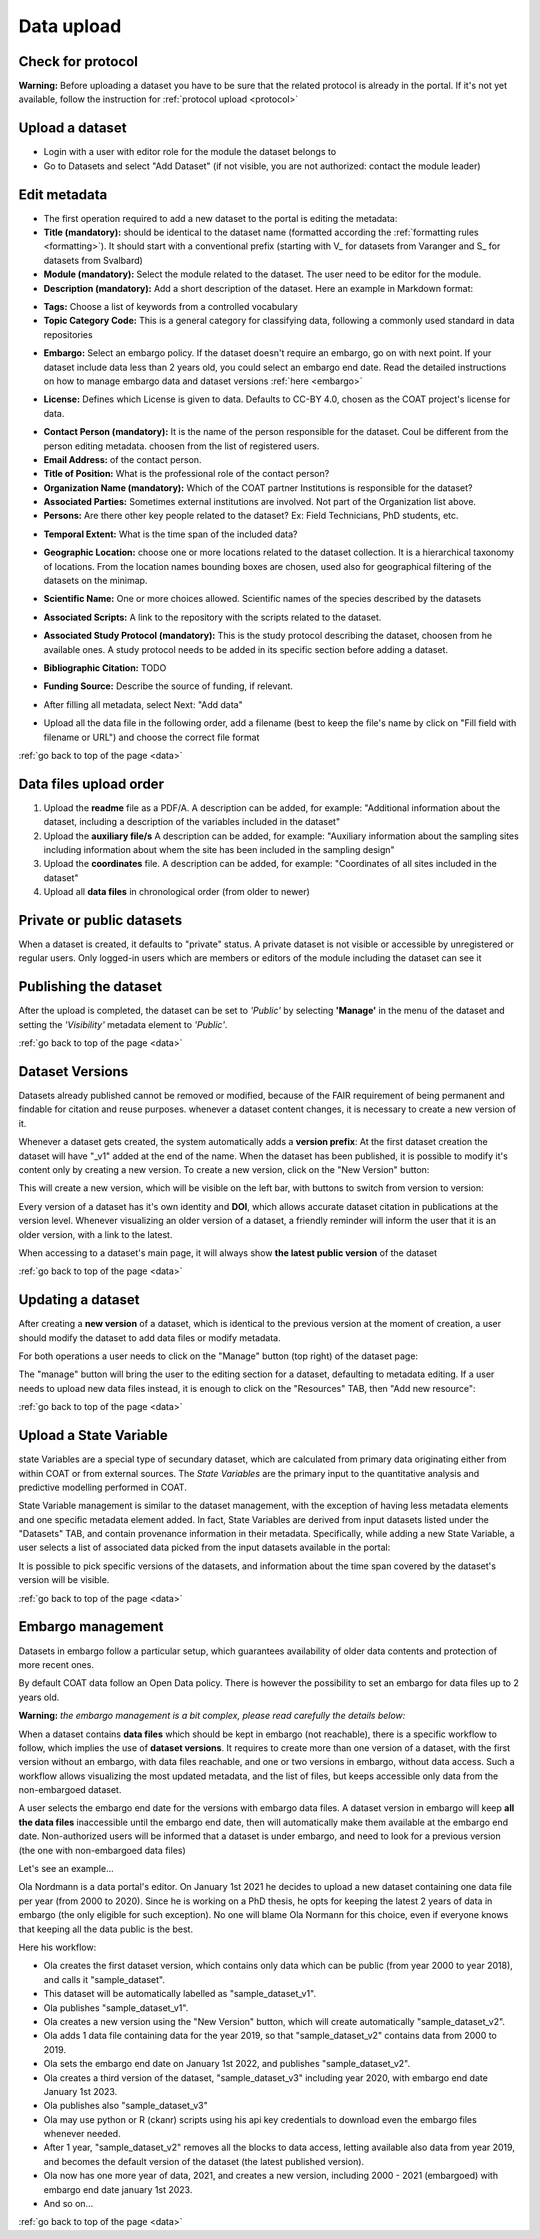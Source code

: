 .. _data:

Data upload
==================================

Check for protocol
-------------------------------

**Warning:** Before uploading a dataset you have to be sure that the related protocol is already in the portal.
If it's not yet available, follow the instruction for :ref:`protocol upload <protocol>`



.. contents::
    :depth: 2
    :local:

Upload a dataset
-------------------------------

* Login with a user with editor role for the module the dataset belongs to
* Go to Datasets and select "Add Dataset" (if not visible, you are not authorized: contact the module leader)

.. image:: _images/addataset.png
    :align: center
    :width: 92%

Edit metadata
-------------------------------

* The first operation required to add a new dataset to the portal is editing the metadata:
* **Title (mandatory):** should be identical to the dataset name (formatted according the :ref:`formatting rules <formatting>`). It should start with a conventional prefix (starting with \V_ \ for datasets from Varanger and \S_ \ for datasets from Svalbard)
* **Module (mandatory):** Select the module related to the dataset. The user need to be editor for the module.
* **Description (mandatory):** Add a short description of the dataset. Here an example in Markdown format:

.. image:: _images/title.png
    :align: center

* **Tags:** Choose a list of keywords from a controlled vocabulary
* **Topic Category Code:** This is a general category for classifying data, following a commonly used standard in data repositories

.. image:: _images/tags.png
    :align: center
    :width: 92%

* **Embargo:** Select an embargo policy. If the dataset doesn't require an embargo, go on with next point. If your dataset include data less than 2 years old, you could select an embargo end date. Read the detailed instructions on how to manage embargo data and dataset versions :ref:`here <embargo>`

.. image:: _images/embargo.png
    :align: center
    :width: 92%

* **License:** Defines which License is given to data. Defaults to CC-BY 4.0, chosen as the COAT project's license for data.

.. image:: _images/license.png
    :align: center
    :width: 92%

* **Contact Person (mandatory):** It is the name of the person responsible for the dataset. Coul be different from the person editing metadata. choosen from the list of registered users.
* **Email Address:** of the contact person.
* **Title of Position:** What is the professional role of the contact person?
* **Organization Name (mandatory):** Which of the COAT partner Institutions is responsible for the dataset?
* **Associated Parties:** Sometimes external institutions are involved. Not part of the Organization list above.
* **Persons:** Are there other key people related to the dataset? Ex: Field Technicians, PhD students, etc.

.. image:: _images/contacts.png
    :align: center
    :width: 92%

* **Temporal Extent:** What is the time span of the included data?

.. image:: _images/temporal.png
    :align: center
    :width: 92%

* **Geographic Location:** choose one or more locations related to the dataset collection. It is a hierarchical taxonomy of locations. From the location names bounding boxes are chosen, used also for geographical filtering of the datasets on the minimap.

.. image:: _images/location.png
    :align: center
    :width: 92%

* **Scientific Name:** One or more choices allowed. Scientific names of the species described by the datasets

.. image:: _images/scientific.png
    :align: center
    :width: 92%

* **Associated Scripts:** A link to the repository with the scripts related to the dataset.

.. image:: _images/scripts.png
    :align: center
    :width: 92%

* **Associated Study Protocol (mandatory):** This is the study protocol describing the dataset, choosen from he available ones. A study protocol needs to be added in its specific section before adding a dataset.


.. image:: _images/m_protocol.png
    :align: center
    :width: 92%

* **Bibliographic Citation:** TODO

.. image:: _images/embargo.png
    :align: center
    :width: 92%

* **Funding Source:** Describe the source of funding, if relevant.

.. image:: _images/funding.png
    :align: center
    :width: 92%

* After filling all metadata, select Next: "Add data"

.. image:: _images/next.png
    :align: center
    :width: 92%


* Upload all the data file in the following order, add a filename (best to keep the file's name by click on "Fill field with filename or URL") and choose the correct file format

:ref:`go back to top of the page <data>`

.. contents::
    :depth: 2
    :local:

Data files upload order
-------------------------------

#. Upload the **readme** file as a PDF/A. A description can be added, for example: "Additional information about the dataset, including a description of the variables included in the dataset"

#. Upload the **auxiliary file/s** A description can be added, for example: "Auxiliary information about the sampling sites including information about whem the site has been included in the sampling design"

#. Upload the **coordinates** file. A description can be added, for example: "Coordinates of all sites included in the dataset"

#. Upload all **data files** in chronological order (from older to newer)

.. contents::
    :depth: 2
    :local:

Private or public datasets
-------------------------------

When a dataset is created, it defaults to "private" status.
A private dataset is not visible or accessible by unregistered or regular users.
Only logged-in users which are members or editors of the module including the dataset can see it


.. contents::
    :depth: 2
    :local:

Publishing the dataset
-------------------------------

After the upload is completed, the dataset can be set to *'Public'* by selecting **'Manage'** in the
menu of the dataset and setting the *'Visibility'* metadata element to *'Public'*.

.. contents::
    :depth: 2
    :local:

.. image:: _images/manage.png

.. image:: _images/arrow.png
    :align: center


.. image:: _images/visibility.png

:ref:`go back to top of the page <data>`

Dataset Versions
-------------------------------

Datasets already published cannot be removed or modified, because of the FAIR requirement of being permanent and findable for citation and reuse purposes.
whenever a dataset content changes, it is necessary to create a new version of it.

Whenever a dataset gets created, the system automatically adds a **version prefix**: At the first dataset creation the dataset will have "_v1" added at the end of the name.
When the dataset has been published, it is possible to modify it's content only by creating a new version. To create a new version, click on the "New Version" button:

.. image:: _images/newversions.png

This will create a new version, which will be visible on the left bar, with buttons to switch from version to version:

.. image:: _images/versions.png

Every version of a dataset has it's own identity and **DOI**, which allows accurate dataset citation in publications at the version level.
Whenever visualizing an older version of a dataset, a friendly reminder will inform the user that it is an older version, with a link to the latest.

.. image:: _images/oldversion.png

When accessing to a dataset's main page, it will always show **the latest public version** of the dataset

:ref:`go back to top of the page <data>`

.. contents::
    :depth: 2
    :local:

Updating a dataset
-------------------------------

After creating a **new version** of a dataset, which is identical to the previous version at the moment of creation,
a user should modify the dataset to add data files or modify metadata.

For both operations a user needs to click on the "Manage" button (top right) of the dataset page:

.. image:: _images/manage.png

The "manage" button will bring the user to the editing section for a dataset, defaulting to metadata editing.
If a user needs to upload new data files instead, it is enough to click on the "Resources" TAB, then "Add new resource":

.. image:: _images/updateresources.png

:ref:`go back to top of the page <data>`

Upload a State Variable
-------------------------------

state Variables are a special type of secundary dataset,
which are calculated from primary data originating either from within COAT or from external sources.
The *State Variables* are the primary input to the quantitative analysis and predictive modelling performed in COAT.

.. image:: _images/statevariabletab.png

State Variable management is similar to the dataset management, with the exception of having less metadata elements and one specific metadata element added.
In fact, State Variables are derived from input datasets listed under the "Datasets" TAB, and contain provenance information in their metadata.
Specifically, while adding a new State Variable, a user selects a list of associated data picked from the input datasets available in the portal:

.. image:: _images/associated.png

It is possible to pick specific versions of the datasets, and information about the time span covered by the dataset's version will be visible.

:ref:`go back to top of the page <data>`

.. _embargo:

Embargo management
-------------------------------

Datasets in embargo follow a particular setup, which guarantees availability of older data contents and protection of more recent ones.

By default COAT data follow an Open Data policy. There is however the possibility to set an embargo for data files up to 2 years old.

**Warning:** *the embargo management is a bit complex, please read carefully the details below:*

When a dataset contains **data files** which should be kept in embargo (not reachable),
there is a specific workflow to follow, which implies the use of **dataset versions**.
It requires to create more than one version of a dataset, with the first version without an embargo, with data files reachable, and one or two versions in embargo, without data access.
Such a workflow allows visualizing the most updated metadata, and the list of files, but keeps accessible only data from the non-embargoed dataset.

A user selects the embargo end date for the versions with embargo data files.
A dataset version in embargo will keep **all the data files** inaccessible until the embargo end date, then will automatically make them available at the embargo end date.
Non-authorized users will be informed that a dataset is under embargo, and need to look for a previous version (the one with non-embargoed data files)

Let's see an example...

Ola Nordmann is a data portal's editor. On January 1st 2021 he decides to upload a new dataset containing one data file per year (from 2000 to 2020).
Since he is working on a PhD thesis, he opts for keeping the latest 2 years of data in embargo (the only eligible for such exception).
No one will blame Ola Normann for this choice, even if everyone knows that keeping all the data public is the best.

Here his workflow:

* Ola creates the first dataset version, which contains only data which can be public (from year 2000 to year 2018), and calls it "sample_dataset".
* This dataset will be automatically labelled as "sample_dataset_v1".
* Ola publishes "sample_dataset_v1".
* Ola creates a new version using the "New Version" button, which will create automatically "sample_dataset_v2".
* Ola adds 1 data file containing data for the year 2019, so that "sample_dataset_v2" contains data from 2000 to 2019.
* Ola sets the embargo end date on January 1st 2022, and publishes "sample_dataset_v2".
* Ola creates a third version of the dataset, "sample_dataset_v3" including year 2020, with embargo end date January 1st 2023.
* Ola publishes also "sample_dataset_v3"
* Ola may use python or R (ckanr) scripts using his api key credentials to download even the embargo files whenever needed.
* After 1 year, "sample_dataset_v2" removes all the blocks to data access, letting available also data from year 2019, and becomes the default version of the dataset (the latest published version).
* Ola now has one more year of data, 2021, and creates a new version, including 2000 - 2021 (embargoed) with embargo end date january 1st 2023.
* And so on...


:ref:`go back to top of the page <data>`

.. contents::
    :depth: 2
    :local:

